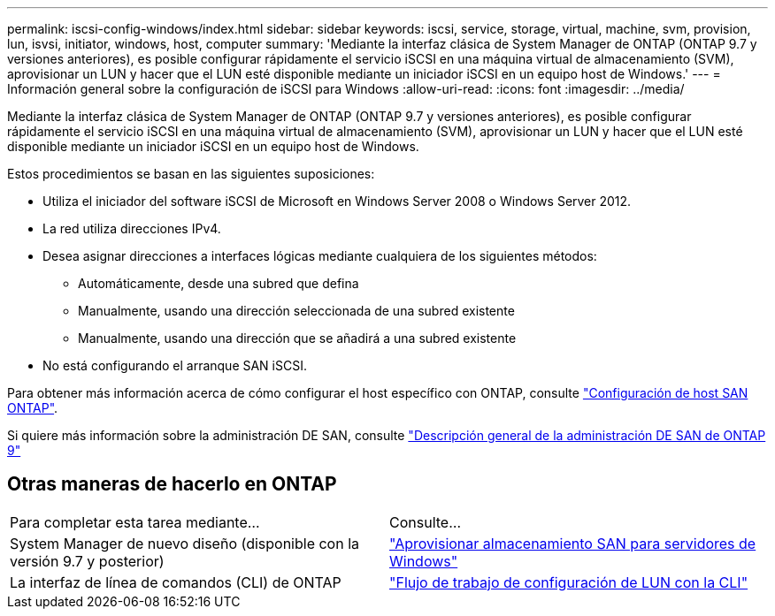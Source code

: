---
permalink: iscsi-config-windows/index.html 
sidebar: sidebar 
keywords: iscsi, service, storage, virtual, machine, svm, provision, lun, isvsi, initiator, windows, host, computer 
summary: 'Mediante la interfaz clásica de System Manager de ONTAP (ONTAP 9.7 y versiones anteriores), es posible configurar rápidamente el servicio iSCSI en una máquina virtual de almacenamiento (SVM), aprovisionar un LUN y hacer que el LUN esté disponible mediante un iniciador iSCSI en un equipo host de Windows.' 
---
= Información general sobre la configuración de iSCSI para Windows
:allow-uri-read: 
:icons: font
:imagesdir: ../media/


[role="lead"]
Mediante la interfaz clásica de System Manager de ONTAP (ONTAP 9.7 y versiones anteriores), es posible configurar rápidamente el servicio iSCSI en una máquina virtual de almacenamiento (SVM), aprovisionar un LUN y hacer que el LUN esté disponible mediante un iniciador iSCSI en un equipo host de Windows.

Estos procedimientos se basan en las siguientes suposiciones:

* Utiliza el iniciador del software iSCSI de Microsoft en Windows Server 2008 o Windows Server 2012.
* La red utiliza direcciones IPv4.
* Desea asignar direcciones a interfaces lógicas mediante cualquiera de los siguientes métodos:
+
** Automáticamente, desde una subred que defina
** Manualmente, usando una dirección seleccionada de una subred existente
** Manualmente, usando una dirección que se añadirá a una subred existente


* No está configurando el arranque SAN iSCSI.


Para obtener más información acerca de cómo configurar el host específico con ONTAP, consulte https://docs.netapp.com/us-en/ontap-sanhost/index.html["Configuración de host SAN ONTAP"].

Si quiere más información sobre la administración DE SAN, consulte https://docs.netapp.com/us-en/ontap/san-admin/index.html["Descripción general de la administración DE SAN de ONTAP 9"]



== Otras maneras de hacerlo en ONTAP

|===


| Para completar esta tarea mediante... | Consulte... 


| System Manager de nuevo diseño (disponible con la versión 9.7 y posterior) | https://docs.netapp.com/us-en/ontap/task_san_provision_windows.html["Aprovisionar almacenamiento SAN para servidores de Windows"] 


| La interfaz de línea de comandos (CLI) de ONTAP | https://docs.netapp.com/us-en/ontap/san-admin/lun-setup-workflow-concept.html["Flujo de trabajo de configuración de LUN con la CLI"] 
|===